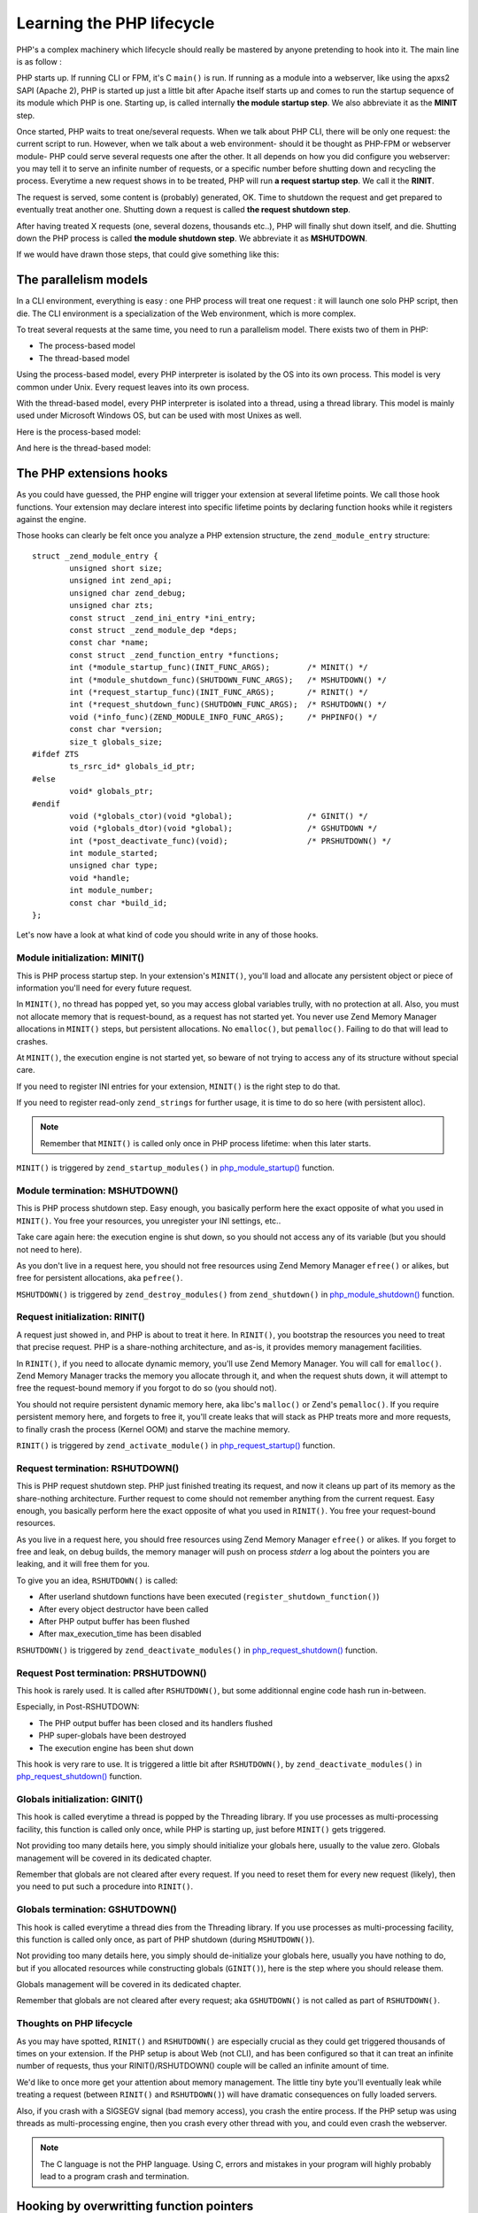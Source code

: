 Learning the PHP lifecycle
==========================

PHP's a complex machinery which lifecycle should really be mastered by anyone pretending to hook into it.
The main line is as follow :

PHP starts up. If running CLI or FPM, it's C ``main()`` is run. If running as a module into a webserver, like using the 
apxs2 SAPI (Apache 2), PHP is started up just a little bit after Apache itself starts up and comes to run the startup 
sequence of its module which PHP is one. Starting up, is called internally **the module startup step**. We also 
abbreviate it as the **MINIT** step.

Once started, PHP waits to treat one/several requests. When we talk about PHP CLI, there will be only one request: the 
current script to run. However, when we talk about a web environment- should it be thought as PHP-FPM or webserver 
module- PHP could serve several requests one after the other. It all depends on how you did configure you webserver: 
you may tell it to serve an infinite number of requests, or a specific number before shutting down and recycling the 
process. Everytime a new request shows in to be treated, PHP will run **a request startup step**. We call it the 
**RINIT**.

The request is served, some content is (probably) generated, OK. Time to shutdown the request and get prepared to 
eventually treat another one. Shutting down a request is called **the request shutdown step**.

After having treated X requests (one, several dozens, thousands etc..), PHP will finally shut down itself, and die.
Shutting down the PHP process is called **the module shutdown step**. We abbreviate it as **MSHUTDOWN**.

If we would have drawn those steps, that could give something like this:

.. image:: ./images/php_classic_lifetime.png
   :align: center

The parallelism models
**********************

In a CLI environment, everything is easy : one PHP process will treat one request : it will launch one solo PHP script, 
then die.
The CLI environment is a specialization of the Web environment, which is more complex.

To treat several requests at the same time, you need to run a parallelism model. There exists two of them in PHP:

* The process-based model
* The thread-based model

Using the process-based model, every PHP interpreter is isolated by the OS into its own process.
This model is very common under Unix. Every request leaves into its own process.

With the thread-based model, every PHP interpreter is isolated into a thread, using a thread library.
This model is mainly used under Microsoft Windows OS, but can be used with most Unixes as well.

Here is the process-based model:

.. image:: ./images/php_lifetime_process.png
   :align: center

And here is the thread-based model:

.. image:: ./images/php_lifetime_thread.png
   :align: center

The PHP extensions hooks
************************

As you could have guessed, the PHP engine will trigger your extension at several lifetime points. We call those hook 
functions. Your extension may declare interest into specific lifetime points by declaring function hooks while it 
registers against the engine.

Those hooks can clearly be felt once you analyze a PHP extension structure, the ``zend_module_entry`` structure::

    struct _zend_module_entry {
	    unsigned short size;
	    unsigned int zend_api;
	    unsigned char zend_debug;
	    unsigned char zts;
	    const struct _zend_ini_entry *ini_entry;
	    const struct _zend_module_dep *deps;
	    const char *name;
	    const struct _zend_function_entry *functions;
	    int (*module_startup_func)(INIT_FUNC_ARGS);        /* MINIT() */
	    int (*module_shutdown_func)(SHUTDOWN_FUNC_ARGS);   /* MSHUTDOWN() */
	    int (*request_startup_func)(INIT_FUNC_ARGS);       /* RINIT() */
	    int (*request_shutdown_func)(SHUTDOWN_FUNC_ARGS);  /* RSHUTDOWN() */
	    void (*info_func)(ZEND_MODULE_INFO_FUNC_ARGS);     /* PHPINFO() */
	    const char *version;
	    size_t globals_size;
    #ifdef ZTS
	    ts_rsrc_id* globals_id_ptr;
    #else
	    void* globals_ptr;
    #endif
	    void (*globals_ctor)(void *global);                /* GINIT() */
	    void (*globals_dtor)(void *global);                /* GSHUTDOWN */
	    int (*post_deactivate_func)(void);                 /* PRSHUTDOWN() */
	    int module_started;
	    unsigned char type;
	    void *handle;
	    int module_number;
	    const char *build_id;
    };

Let's now have a look at what kind of code you should write in any of those hooks.
    
Module initialization: MINIT()
------------------------------

This is PHP process startup step. In your extension's ``MINIT()``, you'll load and allocate any persistent object or 
piece of information you'll need for every future request.

In ``MINIT()``, no thread has popped yet, so you may access global variables trully, with no protection at all. Also, 
you must not allocate memory that is request-bound, as a request has not started yet.
You never use Zend Memory Manager allocations in ``MINIT()`` steps, but persistent allocations. No ``emalloc()``, but 
``pemalloc()``. Failing to do that will lead to crashes.

At ``MINIT()``, the execution engine is not started yet, so beware of not trying to access any of its structure without 
special care.

If you need to register INI entries for your extension, ``MINIT()`` is the right step to do that.

If you need to register read-only ``zend_strings`` for further usage, it is time to do so here (with persistent alloc).

.. note:: Remember that ``MINIT()`` is called only once in PHP process lifetime: when this later starts.

``MINIT()`` is triggered by ``zend_startup_modules()`` in 
`php_module_startup() <https://github.com/php/php-src/blob/3704947696fe0ee93e025fa85621d297ac7a1e4d/main/main.c#L2009>`_ 
function.

Module termination: MSHUTDOWN()
-------------------------------

This is PHP process shutdown step. Easy enough, you basically perform here the exact opposite of what you used in 
``MINIT()``. You free your resources, you unregister your INI settings, etc..

Take care again here: the execution engine is shut down, so you should not access any of its variable (but you should 
not need to here).

As you don't live in a request here, you should not free resources using Zend Memory Manager ``efree()`` or alikes, but 
free for persistent allocations, aka ``pefree()``.

``MSHUTDOWN()`` is triggered by ``zend_destroy_modules()`` from ``zend_shutdown()`` in  
`php_module_shutdown() <https://github.com/php/php-src/blob/3704947696fe0ee93e025fa85621d297ac7a1e4d/main/main.c#L2335>`_ 
function.

Request initialization: RINIT()
-------------------------------

A request just showed in, and PHP is about to treat it here. In ``RINIT()``, you bootstrap the resources you need to 
treat that precise request. PHP is a share-nothing architecture, and as-is, it provides memory management facilities.

In ``RINIT()``, if you need to allocate dynamic memory, you'll use Zend Memory Manager. You will call for ``emalloc()``.
Zend Memory Manager tracks the memory you allocate through it, and when the request shuts down, it will attempt to free 
the request-bound memory if you forgot to do so (you should not).

You should not require persistent dynamic memory here, aka libc's ``malloc()`` or Zend's ``pemalloc()``. If you require 
persistent memory here, and forgets to free it, you'll create leaks that will stack as PHP treats more and more 
requests, to finally crash the process (Kernel OOM) and starve the machine memory.

``RINIT()`` is triggered by ``zend_activate_module()`` in 
`php_request_startup() <https://github.com/php/php-src/blob/3704947696fe0ee93e025fa85621d297ac7a1e4d/main/main.c#L1558>`_ 
function.

Request termination: RSHUTDOWN()
--------------------------------

This is PHP request shutdown step. PHP just finished treating its request, and now it cleans up part of its memory as 
the share-nothing architecture. Further request to come should not remember anything from the current request.
Easy enough, you basically perform here the exact opposite of what you used in ``RINIT()``. You free your request-bound 
resources.

As you live in a request here, you should free resources using Zend Memory Manager ``efree()`` or alikes.
If you forget to free and leak, on debug builds, the memory manager will push on process *stderr* a log about the 
pointers you are leaking, and it will free them for you.

To give you an idea, ``RSHUTDOWN()`` is called:

* After userland shutdown functions have been executed (``register_shutdown_function()``)
* After every object destructor have been called
* After PHP output buffer has been flushed
* After max_execution_time has been disabled

``RSHUTDOWN()`` is triggered by ``zend_deactivate_modules()`` in 
`php_request_shutdown() <https://github.com/php/php-src/blob/3704947696fe0ee93e025fa85621d297ac7a1e4d/main/main.c#L1758>`_ 
function.

Request Post termination: PRSHUTDOWN()
--------------------------------------

This hook is rarely used. It is called after ``RSHUTDOWN()``, but some additionnal engine code hash run in-between.

Especially, in Post-RSHUTDOWN:

* The PHP output buffer has been closed and its handlers flushed
* PHP super-globals have been destroyed
* The execution engine has been shut down

This hook is very rare to use. It is triggered a little bit after ``RSHUTDOWN()``, by ``zend_deactivate_modules()`` in 
`php_request_shutdown() <https://github.com/php/php-src/blob/3704947696fe0ee93e025fa85621d297ac7a1e4d/main/main.c#L1758>`_ 
function.

Globals initialization: GINIT()
-------------------------------

This hook is called everytime a thread is popped by the Threading library. If you use processes as multi-processing 
facility, this function is called only once, while PHP is starting up, just before ``MINIT()`` gets triggered.

Not providing too many details here, you simply should initialize your globals here, usually to the value zero.
Globals management will be covered in its dedicated chapter.

Remember that globals are not cleared after every request. If you need to reset them for every new request (likely), 
then you need to put such a procedure into ``RINIT()``.

.. todo: Add a chapter about globals management and ZTS

Globals termination: GSHUTDOWN()
--------------------------------

This hook is called everytime a thread dies from the Threading library. If you use processes as multi-processing 
facility, this function is called only once, as part of PHP shutdown (during ``MSHUTDOWN()``).

Not providing too many details here, you simply should de-initialize your globals here, usually you have nothing to do, 
but if you allocated resources while constructing globals (``GINIT()``), here is the step where you should release them.

Globals management will be covered in its dedicated chapter.

Remember that globals are not cleared after every request; aka ``GSHUTDOWN()`` is not called as part of ``RSHUTDOWN()``.

.. todo: Add a chapter about globals management and ZTS

Thoughts on PHP lifecycle
-------------------------
.. image:: ./images/php_extensions_lifecycle.png
   :align: center

As you may have spotted, ``RINIT()`` and ``RSHUTDOWN()`` are especially crucial as they could get triggered thousands 
of times on your extension. If the PHP setup is about Web (not CLI), and has been configured so that it can treat an 
infinite number of requests, thus your RINIT()/RSHUTDOWN() couple will be called an infinite amount of time.

We'd like to once more get your attention about memory management. The little tiny byte you'll eventually leak while 
treating a request (between ``RINIT()`` and ``RSHUTDOWN()``) will have dramatic consequences on fully loaded servers.

Also, if you crash with a SIGSEGV signal (bad memory access), you crash the entire process. If the PHP setup was using 
threads as multi-processing engine, then you crash every other thread with you, and could even crash the webserver.

.. note:: The C language is not the PHP language. Using C, errors and mistakes in your program will highly probably 
          lead to a program crash and termination.

.. todo: Add a chapter about debugging. Add a chapter about memory leak tracking.

Hooking by overwritting function pointers
*****************************************

